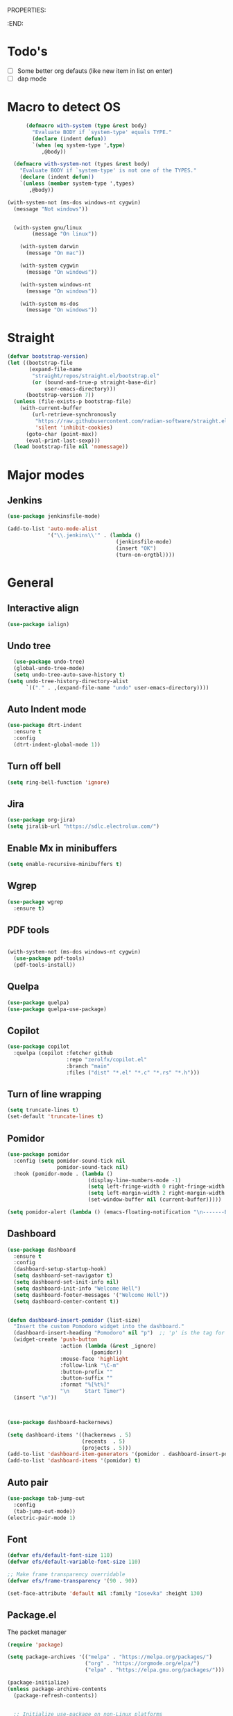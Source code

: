 
PROPERTIES:
#+PROPERTY: header-args:emacs-lisp :tangle Init.el
#+STARTUP: overview
:END:

* Todo's

- [ ] Some better org defauts (like new item in list on enter)
- [ ] dap mode

* Macro to detect OS
#+begin_src emacs-lisp
        (defmacro with-system (type &rest body)
          "Evaluate BODY if `system-type' equals TYPE."
          (declare (indent defun))
          `(when (eq system-type ',type)
             ,@body))

    (defmacro with-system-not (types &rest body)
      "Evaluate BODY if `system-type' is not one of the TYPES."
      (declare (indent defun))
      `(unless (member system-type ',types)
         ,@body))

  (with-system-not (ms-dos windows-nt cygwin)
    (message "Not windows"))


    (with-system gnu/linux
          (message "On linux"))

      (with-system darwin
        (message "On mac"))

      (with-system cygwin
        (message "On windows"))

      (with-system windows-nt
        (message "On windows"))

      (with-system ms-dos
        (message "On windows"))

#+end_src
* Straight
#+begin_src emacs-lisp
(defvar bootstrap-version)
(let ((bootstrap-file
       (expand-file-name
        "straight/repos/straight.el/bootstrap.el"
        (or (bound-and-true-p straight-base-dir)
            user-emacs-directory)))
      (bootstrap-version 7))
  (unless (file-exists-p bootstrap-file)
    (with-current-buffer
        (url-retrieve-synchronously
         "https://raw.githubusercontent.com/radian-software/straight.el/develop/install.el"
         'silent 'inhibit-cookies)
      (goto-char (point-max))
      (eval-print-last-sexp)))
  (load bootstrap-file nil 'nomessage))
#+end_src

* Major modes
** Jenkins
#+begin_src emacs-lisp
  (use-package jenkinsfile-mode)

  (add-to-list 'auto-mode-alist
               '("\\.jenkins\\'" . (lambda ()
                                     (jenkinsfile-mode)
                                     (insert "OK")
                                     (turn-on-orgtbl))))
#+end_src
* General
**  Interactive align
#+begin_src emacs-lisp
  (use-package ialign)
#+end_src
** Undo tree

#+begin_src emacs-lisp
  (use-package undo-tree)
  (global-undo-tree-mode)
  (setq undo-tree-auto-save-history t)
(setq undo-tree-history-directory-alist
      `(("." . ,(expand-file-name "undo" user-emacs-directory))))
#+end_src
** Auto Indent mode
#+begin_src emacs-lisp
  (use-package dtrt-indent
    :ensure t
    :config
    (dtrt-indent-global-mode 1))
#+end_src
** Turn off bell
#+begin_src emacs-lisp
(setq ring-bell-function 'ignore)
#+end_src
** Jira
#+begin_src emacs-lisp
  (use-package org-jira)
  (setq jiralib-url "https://sdlc.electrolux.com/")
#+end_src
** Enable Mx in minibuffers
#+begin_src emacs-lisp
  (setq enable-recursive-minibuffers t)
#+end_src
** Wgrep
#+begin_src emacs-lisp
    (use-package wgrep
      :ensure t)
#+end_src
** PDF tools
#+begin_src emacs-lisp

  (with-system-not (ms-dos windows-nt cygwin)
    (use-package pdf-tools)
    (pdf-tools-install))
#+end_src
** Quelpa
#+begin_src emacs-lisp
  (use-package quelpa)
  (use-package quelpa-use-package)
#+end_src
** Copilot
#+begin_src emacs-lisp
    (use-package copilot
      :quelpa (copilot :fetcher github
                       :repo "zerolfx/copilot.el"
                       :branch "main"
                       :files ("dist" "*.el" "*.c" "*.rs" "*.h")))
#+end_src
** Turn of line wrapping
#+begin_src emacs-lisp
  (setq truncate-lines t)
  (set-default 'truncate-lines t)
#+end_src
** Pomidor
#+begin_src emacs-lisp
  (use-package pomidor
    :config (setq pomidor-sound-tick nil
                  pomidor-sound-tack nil)
    :hook (pomidor-mode . (lambda ()
                            (display-line-numbers-mode -1)
                            (setq left-fringe-width 0 right-fringe-width 0)
                            (setq left-margin-width 2 right-margin-width 0)
                            (set-window-buffer nil (current-buffer)))))

  (setq pomidor-alert (lambda () (emacs-floating-notification "\n-------Break Time!-------\n\n")))
#+end_src
** Dashboard
#+begin_src emacs-lisp
  (use-package dashboard
    :ensure t
    :config
    (dashboard-setup-startup-hook)
    (setq dashboard-set-navigator t)
    (setq dashboard-set-init-info nil)
    (setq dashboard-init-info "Welcome Hell")
    (setq dashboard-footer-messages '("Welcome Hell"))
    (setq dashboard-center-content t))


  (defun dashboard-insert-pomidor (list-size)
    "Insert the custom Pomodoro widget into the dashboard."
    (dashboard-insert-heading "Pomodoro" nil "p")  ;; 'p' is the tag for this section
    (widget-create 'push-button
                   :action (lambda (&rest _ignore)
                             (pomidor))
                   :mouse-face 'highlight
                   :follow-link "\C-m"
                   :button-prefix ""
                   :button-suffix ""
                   :format "%[%t%]"
                   "\n     Start Timer")
    (insert "\n"))



  (use-package dashboard-hackernews)

  (setq dashboard-items '((hackernews . 5)
                          (recents  . 5)
                          (projects . 5)))
  (add-to-list 'dashboard-item-generators '(pomidor . dashboard-insert-pomidor))
  (add-to-list 'dashboard-items '(pomidor) t)
#+end_src
** Auto pair
#+begin_src emacs-lisp
  (use-package tab-jump-out
    :config
    (tab-jump-out-mode))
  (electric-pair-mode 1)
#+end_src
** Font
#+begin_src emacs-lisp
  (defvar efs/default-font-size 110)
  (defvar efs/default-variable-font-size 110)

  ;; Make frame transparency overridable
  (defvar efs/frame-transparency '(90 . 90))

  (set-face-attribute 'default nil :family "Iosevka" :height 130)
#+end_src

** Package.el

The packet manager

#+begin_src emacs-lisp
  (require 'package)

  (setq package-archives '(("melpa" . "https://melpa.org/packages/")
                           ("org" . "https://orgmode.org/elpa/")
                           ("elpa" . "https://elpa.gnu.org/packages/")))

  (package-initialize)
  (unless package-archive-contents
    (package-refresh-contents))


    ;; Initialize use-package on non-Linux platforms
  (unless (package-installed-p 'use-package)
    (package-install 'use-package))

  (require 'use-package)
  (setq use-package-always-ensure t)

  ;; Auto package updating
  (use-package auto-package-update
    :custom
    (auto-package-update-interval 7)
    (auto-package-update-hide-results t)
    :config
    (auto-package-update-maybe)
    (auto-package-update-at-time "09:00"))

  ;; NOTE: If you want to move everything out of the ~/.emacs.d folder
  ;; reliably, set `user-emacs-directory` before loading no-littering!
  ;(setq user-emacs-directory "~/.cache/emacs")
#+end_src

** No littering and UI cleanup

#+begin_src emacs-lisp
    (use-package no-littering)

    ;; no-littering doesn't set this by default so we must place
    ;; auto save files in the same path as it uses for sessions
    (setq auto-save-file-name-transforms
          `((".*" ,(no-littering-expand-var-file-name "auto-save/") t)))

    (setq inhibit-startup-message t)

    (scroll-bar-mode -1)        ; Disable visible scrollbar
    (tool-bar-mode -1)          ; Disable the toolbar
    (tooltip-mode -1)           ; Disable tooltips
    (set-fringe-mode 10)        ; Give some breathing room

    (menu-bar-mode -1)            ; Disable the menu bar

    ;; (column-number-mode)
    (setq display-line-numbers-type 'relative)
    (setq global-display-line-numbers-mode nil)

  ;; Disable line numbers for some modes
  (dolist (mode '(org-mode-hook
                  term-mode-hook
                  shell-mode-hook
                  vterm-mode-hook
                  treemacs-mode-hook
                  pdf-view-mode-hook
                  eshell-mode-hook))
    (add-hook mode (lambda () (display-line-numbers-mode 0))))

#+end_src

** Magit
#+begin_src emacs-lisp
  (use-package magit
    :commands magit-status
    :custom
    (magit-display-buffer-function #'magit-display-buffer-same-window-except-diff-v1))

  (use-package forge
    :after magit)
#+end_src

** Terminal
#+begin_src emacs-lisp

  (use-package eshell-toggle
    :custom
    (eshell-toggle-use-projectile-root t)
    (eshell-toggle-window-side 'below))
  (with-system-not (ms-dos windows-nt cygwin)

  (use-package eshell-z)

    (use-package vterm
      :ensure t)

    (use-package vterm-toggle)
    (setq vterm-toggle-fullscreen-p nil)
    (add-to-list 'display-buffer-alist
                 '((lambda (buffer-or-name _)
                     (let ((buffer (get-buffer buffer-or-name)))
                       (with-current-buffer buffer
                         (or (equal major-mode 'vterm-mode)
                             (string-prefix-p vterm-buffer-name (buffer-name buffer))))))
                   (display-buffer-reuse-window display-buffer-at-bottom)
                   ;;(display-buffer-reuse-window display-buffer-in-direction)
                   ;;display-buffer-in-direction/direction/dedicated is added in emacs27
                   ;;(direction . bottom)
                   ;;(dedicated . t) ;dedicated is supported in emacs27
                   (reusable-frames . visible)
                   (window-height . 0.3))))
#+end_src

** Projectile

#+begin_src emacs-lisp
(use-package projectile
  :hook
  (after-init . projectile-global-mode)
  :init
  (setq-default
   projectile-cache-file (expand-file-name ".projectile-cache" user-emacs-directory)
   projectile-known-projects-file (expand-file-name ".projectile-bookmarks" user-emacs-directory))
  :custom
  (setq projectile-projects-cache (make-hash-table))
  (projectile-enable-caching t))
#+end_src
** Comments 
#+begin_src emacs-lisp
  (use-package evil-nerd-commenter
    :ensure t
    :bind (:map evil-normal-state-map
                ("gc" . evilnc-comment-operator)))

#+end_src
** HL-todo
#+begin_src emacs-lisp
  (use-package hl-todo
    :ensure t
    :init
    (global-hl-todo-mode))

  (use-package flycheck
    :ensure t
    :init
    (global-flycheck-mode 1))

  (use-package flycheck-hl-todo
    :ensure t
    :defer 5 ; Need to be initialized after the rest of checkers
    :config
    (flycheck-hl-todo-setup))

(use-package magit-todos
  :after magit
  :config (magit-todos-mode 1))
  #+end_src
* Workspace
** Tabspaces
#+begin_src emacs-lisp
  (use-package tabspaces
    :hook (after-init . tabspaces-mode) ;; use this only if you want the minor-mode loaded at startup. 
    :commands (tabspaces-switch-or-create-workspace
               tabspaces-open-or-create-project-and-workspace)
    :custom
    (tabspaces-use-filtered-buffers-as-default t)
    (tabspaces-default-tab "Default")
    (tabspaces-remove-to-default t)
    (tabspaces-include-buffers '("*scratch*"))
    (tabspaces-initialize-project-with-todo t)
    ;; sessions
    (tabspaces-session t)
    (tabspaces-session-auto-restore nil))
  #+end_src

 Add consult support
#+begin_src emacs-lisp
(with-eval-after-load 'consult
;; hide full buffer list (still available with "b" prefix)
(consult-customize consult--source-buffer :hidden t :default nil)
;; set consult-workspace buffer list
(defvar consult--source-workspace
  (list :name     "Workspace Buffers"
        :narrow   ?w
        :history  'buffer-name-history
        :category 'buffer
        :state    #'consult--buffer-state
        :default  t
        :items    (lambda () (consult--buffer-query
                         :predicate #'tabspaces--local-buffer-p
                         :sort 'visibility
                         :as #'buffer-name)))

  "Set workspace buffer list for consult-buffer.")
(add-to-list 'consult-buffer-sources 'consult--source-workspace))
#+end_src

* UI
** Flycheck float
#+begin_src emacs-lisp
  (use-package flycheck-posframe
    :ensure t
    :after flycheck
    :config (add-hook 'flycheck-mode-hook #'flycheck-posframe-mode))
#+end_src
** Notifications
#+begin_src emacs-lisp
    (use-package posframe
      :ensure t)

  (defun emacs-floating-notification (message)
    "Display a floating window notification in Emacs."
    (interactive "sEnter notification message: ")
    (posframe-show "*emacs-notification*"
                   :string message
                   :timeout 5
                   :position (point)))
#+end_src
** Page break lines
#+begin_src emacs-lisp
  (use-package page-break-lines
    :config
    (set-fontset-font "fontset-default"
                      (cons page-break-lines-char page-break-lines-char)
                      (face-attribute 'default :family))
    (global-page-break-lines-mode))
#+end_src
** All the icons

Some icon fonts!
#+begin_src emacs-lisp
  (use-package nerd-icons)
#+end_src

** Nerd icons
#+begin_src emacs-lisp
  (use-package nerd-icons-completion
    :config
    (nerd-icons-completion-mode)
    (add-hook 'marginalia-mode-hook #'nerd-icons-completion-marginalia-setup))

  (use-package nerd-icons-dired
    :hook
    (dired-mode . nerd-icons-dired-mode))        (use-package nerd-icons-corfu)

    #+end_src
** Modeline
#+begin_src emacs-lisp

  ;; (use-package doom-modeline
  ;;   ;; :init (doom-modeline-mode 1)
  ;;   :custom ((doom-modeline-height 15)))

  (setq-default mode-line-format nil) 

  (use-package nano-modeline)
  (nano-modeline-text-mode t)
  (add-hook 'prog-mode-hook            #'nano-modeline-prog-mode)
  (add-hook 'text-mode-hook            #'nano-modeline-text-mode)
  (add-hook 'org-mode-hook             #'nano-modeline-org-mode)
  (add-hook 'pdf-view-mode-hook        #'nano-modeline-pdf-mode)
  (add-hook 'mu4e-headers-mode-hook    #'nano-modeline-mu4e-headers-mode)
  (add-hook 'mu4e-view-mode-hook       #'nano-modeline-mu4e-message-mode)
  (add-hook 'elfeed-show-mode-hook     #'nano-modeline-elfeed-entry-mode)
  (add-hook 'elfeed-search-mode-hook   #'nano-modeline-elfeed-search-mode)
  (add-hook 'term-mode-hook            #'nano-modeline-term-mode)
  (add-hook 'xwidget-webkit-mode-hook  #'nano-modeline-xwidget-mode)
  (add-hook 'messages-buffer-mode-hook #'nano-modeline-message-mode)
  (add-hook 'org-capture-mode-hook     #'nano-modeline-org-capture-mode)
  (add-hook 'org-agenda-mode-hook      #'nano-modeline-org-agenda-mode)




#+end_src

** Hydra
#+begin_src emacs-lisp
  (use-package hydra
    :defer t)

  (defhydra hydra-text-scale (:timeout 4)
    "scale text"
    ("j" decrease-font-size "out")
    ("k" increase-font-size "out")
    ("f" nil "finished" :exit t))

(defhydra hydra-window-resize (:color red)
  "Resize window"
  ("h" (shrink-window-horizontally 2) "shrink horizontally")
  ("l" (enlarge-window-horizontally 2) "enlarge horizontally")
  ("j" (enlarge-window 2) "enlarge vertically")
  ("k" (shrink-window 2) "shrink vertically")
  ("q" nil "quit" :color blue))

#+end_src
** Theme
#+begin_src emacs-lisp
  ;; (use-package doom-themes)
  ;; (load-theme 'doom-everforest t)

  (use-package nano-theme
    :ensure nil
    :defer t
    :quelpa (nano-theme
	     :fetcher github
	     :repo "rougier/nano-theme"))

  (use-package nano
    :ensure nil
    :defer t
    :quelpa (nano-theme
	     :fetcher github
	     :repo "rougier/nano-emacs"))

  (straight-use-package
   '(nano :type git :host github :repo "rougier/nano-emacs"))

  (straight-use-package
   '(org-margin :type git :host github :repo "rougier/org-margin"))

  (use-package svg-lib)
  (straight-use-package
   '(nano-minibuffer :type git :host github :repo "rougier/nano-minibuffer"))

  ;; (require 'org-margin)
  ;; (defun hell/org-mode-margin-setup ()
  ;;   "Custom setup for org-mode, avoiding recursive activation."
  ;;   (unless (bound-and-true-p org-margin-mode)
  ;;     (org-margin-mode)
  ;;     (window-divider-mode -1))
  ;;   (unless (bound-and-true-p nano-mode)
  ;;     ;; (nano-mode)
  ;;     (window-divider-mode -1)))

  ;; (add-hook 'org-mode-hook 'hell/org-mode-margin-setup)


  ;; ;; (require 'nano)
  (load-theme 'nano t)
  (require 'nano-minibuffer)


  (with-eval-after-load 'vertico
    (set-face-attribute 'vertico-current nil :background "dark grey"))

#+end_src
** Treesitter
#+begin_src emacs-lisp
  (with-system-not (ms-dos windows-nt cygwin)
    (require 'treesit)
    (setq treesit-extra-load-path (list  (expand-file-name "tree-sitter-module/dist/" user-emacs-directory)))

    (use-package treesit-auto
      :config
      (global-treesit-auto-mode)))
#+end_src
** Symbol highlightning
#+begin_src emacs-lisp
  (use-package highlight-symbol
    :ensure t
    :init
    (setq highlight-symbol-idle-delay 0)
    (add-hook 'prog-mode-hook 'highlight-symbol-mode))
#+end_src
** Treemacs
#+begin_src emacs-lisp
  (use-package treemacs)
  (treemacs-resize-icons 15)
#+end_src
** Zen mode
#+begin_src emacs-lisp
(use-package writeroom-mode)
#+end_src
** Fancy narrow
#+begin_src emacs-lisp
  (use-package fancy-narrow)
#+end_src
** Beacon/Pulse cursor
#+begin_src emacs-lisp
  (use-package beacon
  :init
  (beacon-mode 1))
#+end_src
* Keys and Maps
** General
packet for handling leader key
#+begin_src emacs-lisp
  (use-package general
    :after evil
    :config
    (general-create-definer global/leader-key
      :keymaps '(normal insert visual emacs dashboard-mode-map)
      :prefix "SPC"
      :global-prefix "M-SPC")
    (general-create-definer normal/g
      :keymaps '(normal)
      :prefix "g"))
#+end_src

** EVIL

Let's turn on the VIM modal editing!

#+begin_src emacs-lisp

  (setq evil-want-keybinding nil)
  (setq evil-want-integration t)
  (setq evil-want-C-u-delete t)
  (setq evil-undo-system 'undo-tree)
  (setq evil-want-C-u-scroll t)
  (setq evil-want-C-w-delete t)
  (setq evil-want-Y-yank-to-eol t)
  (setq evil-want-C-i-jump nil)

  (use-package evil
    :init
    (setq-default evil-kill-on-visual-paste t)
    :config
    (evil-select-search-module 'evil-search-module 'evil-search)
    (evil-mode 1)
    (define-key evil-insert-state-map (kbd "C-g") 'evil-normal-state)
    (define-key evil-insert-state-map (kbd "C-h") 'evil-delete-backward-char-and-join)

    ;; Use visual line motions even outside of visual-line-mode buffers
    ;; (evil-global-set-key 'motion "j" 'evil-next-visual-line)
    ;; (evil-global-set-key 'motion "k" 'evil-previous-visual-line)

    (evil-set-initial-state 'messages-buffer-mode 'normal)
    (evil-set-initial-state 'dashboard-mode 'normal))

  (setq evil-want-keybinding nil)
  (use-package evil-collection
    :after evil
    :config
    (evil-collection-init))

  (use-package evil-numbers)

#+end_src

Enable undo
#+begin_src emacs-lisp
(evil-set-undo-system 'undo-redo)
#+end_src

Make underscore part of word
#+begin_src emacs-lisp
(modify-syntax-entry ?_ "w")
#+end_src

Make score part of word for elisp
#+begin_src emacs-lisp
(with-eval-after-load 'evil
    (defalias #'forward-evil-word #'forward-evil-symbol)
    ;; make evil-search-word look for symbol rather than word boundaries
    (setq-default evil-symbol-word-search t))
#+end_src

Snipe
#+begin_src emacs-lisp
  (use-package evil-snipe)
  (evil-snipe-mode 1)
  (evil-snipe-override-mode 1)
  (setq evil-snipe-scope 'whole-visible)
#+end_src

Surround
#+begin_src emacs-lisp
(use-package evil-surround
  :ensure t
  :config
  (global-evil-surround-mode 1))
  #+end_src

 Evil mode everywhere!
#+begin_src emacs-lisp
(setq evil-want-integration t) ;; This is optional since it's already set to t by default.
(setq evil-want-keybinding nil)
(require 'evil)
(when (require 'evil-collection nil t)
  (evil-collection-init))
#+end_src

Evil for Org mode
#+begin_src emacs-lisp
      (use-package evil-org
      :ensure t)
  (evil-org-set-key-theme '(navigation insert textobjects additional calendar))
#+end_src

** Which-key
#+begin_src emacs-lisp
      (use-package which-key
        :defer 0
        :diminish which-key-mode
        :config
        (which-key-mode)
        (setq which-key-idle-delay 0.1)
        (which-key-setup-side-window-bottom))

  (setq which-key-popup-type 'side-window)
  (setq which-key-min-display-lines 5)
#+end_src

** Webkit navigation
#+begin_src emacs-lisp
(use-package xwwp
  :load-path "~/.config/emacs/xwwp"
  :bind (:map xwidget-webkit-mode-map
              ("v" . xwwp-follow-link)
              ("t" . xwwp-ace-toggle)))
#+end_src

** Evil-goggles / Highlighting 
#+begin_src emacs-lisp
  (use-package evil-goggles
    :ensure t
    :config
    (setq evil-goggles-duration 0.1) 
    (evil-goggles-mode))
#+end_src
** Window-divider off
#+begin_src emacs-lisp
(window-divider-mode -1)
#+end_src
* Completion/vertico
** Vertico

The completion manager
#+begin_src emacs-lisp
(use-package vertico
  :bind (:map vertico-map
         ("C-j" . vertico-next)
         ("C-k" . vertico-previous)
         ("C-f" . vertico-exit)
         :map minibuffer-local-map
         ("M-h" . dw/minibuffer-backward-kill))
  :custom
  (vertico-cycle t)
  :custom-face
  (vertico-current ((t (:background "#3a3f5a"))))
  :init
  (vertico-mode))
#+end_src
** Corfu
In buffer completion!
#+begin_src emacs-lisp
(use-package corfu
  :after vertico
  :bind (:map corfu-map
	      ("C-j" . corfu-next)
	      ("C-k" . corfu-previous)
	      ("C-f" . corfu-insert))
  :custom
  (corfu-cycle t)
  (corfu-auto t)                 ;; Enable auto completion
  :init
  (global-corfu-mode))

#+end_src
** Orderless
Fuzzy completion!
#+begin_src emacs-lisp
  (use-package orderless
      :init
      (setq completion-styles '(orderless)
            completion-category-defaults nil
            completion-category-overrides '((file (styles . (partial-completion))))))

(defun dw/get-project-root ()
  (when (fboundp 'projectile-project-root)
    (projectile-project-root)))
#+end_src
** Consult
Seach and navigation!
#+begin_src emacs-lisp
  (use-package consult
    :demand t
    :bind (("C-s" . consult-line)
           ("C-M-l" . consult-imenu)
           ("C-M-j" . persp-switch-to-buffer*)
           :map minibuffer-local-map
           ("C-r" . consult-history))
    :config
    (setq consult-async-min-input 0)
    :custom
    (consult-project-root-function #'dw/get-project-root)
    (completion-in-region-function #'consult-completion-in-region))

  (setq xref-show-xrefs-function #'consult-xref
        xref-show-definitions-function #'consult-xref)
  (setq consult-async-input-threshold 0)
  (use-package consult-dir)
  (use-package consult-org-roam)
  (use-package consult-projectile)
#+end_src
** Marginalia
More info when describing!
#+begin_src emacs-lisp
  (use-package marginalia
    :after vertico
    :custom
    (marginalia-annotators '(marginalia-annotators-heavy marginalia-annotators-light nil))
    :init
    (marginalia-mode))
#+end_src
** Embark
Minibuffer actions
#+begin_src emacs-lisp
    (use-package embark-consult)
    (use-package embark
      :bind (("C-." . embark-act)
             :map minibuffer-local-map
             ("C-." . embark-act))
      :init

      ;; Show Embark actions via which-key
      (setq embark-action-indicator
            (lambda (map)
              (which-key--show-keymap "Embark" map nil nil 'no-paging)
              #'which-key--hide-popup-ignore-command)
            embark-become-indicator embark-action-indicator))

(defun my/embark-act-show-help (&rest _args)
  "Automatically show Embark action help after invoking `embark-act'."
  (embark-help-key))

(advice-add 'embark-act :after #'my/embark-act-show-help)
#+end_src

* Languages
** Repl
#+begin_src emacs-lisp
(use-package quickrun)
#+end_src
** Rust
#+begin_src emacs-lisp
  (use-package rust-mode)
#+end_src

* Lsp
*Lsp-mode
#+begin_src emacs-lisp
(use-package lsp-mode
  :commands (lsp lsp-deferred)
  :hook (lsp-mode . efs/lsp-mode-setup)
  :init
  (setq lsp-keymap-prefix "C-c l"))
#+end_src
*Lsp-UI
#+begin_src emacs-lisp
(use-package lsp-ui
  :hook (lsp-mode . lsp-ui-mode)
  :custom
  (lsp-ui-doc-position 'bottom))
#+end_src
* Debugger
** DAP
Install dap
#+begin_src emacs-lisp
  (use-package dap-mode
    :ensure t)
#+end_src

Auto configure some sutff
#+begin_src emacs-lisp
(setq dap-auto-configure-features '(sessions locals controls tooltip))
#+end_src

LLDB
#+begin_src emacs-lisp
(require 'dap-lldb)
#+end_src

#+begin_src emacs-lisp
(require 'dap-gdb-lldb)
#+end_src

** RealGud
#+begin_src emacs-lisp
(use-package realgud)
(use-package realgud-lldb)

(defhydra hydra-realgud (:color blue :hint nil)
  "
^Stepping^          ^Breakpoints^        ^Evaluate^
^^^^^^^^--------------------------------------------------
_n_: Next           _b_: Set             _e_: Evaluate
_s_: Step           _B_: Clear           _r_: Re-eval
_f_: Finish         _t_: Toggle          
_c_: Continue       _a_: Show All        
"
  ("n" realgud:cmd-next :exit nil)
  ("s" realgud:cmd-step :exit nil)
  ("f" realgud:cmd-finish :exit nil)
  ("c" realgud:cmd-continue :exit nil)
  ("b" realgud:cmd-break :exit nil)
  ("B" realgud:cmd-clear :exit nil)
  ("t" realgud:cmd-toggle-breakpoint :exit nil)
  ("a" realgud:cmd-breakpoints :exit nil)
  ("e" realgud:cmd-eval :exit nil)
  ("r" realgud:cmd-reval :exit nil))

(global-set-key (kbd "C-c d") 'hydra-realgud/body)
#+end_src
* Dump Jump
#+begin_src emacs-lisp
    ;; (use-package dumb-jump)
    ;; (add-hook 'xref-backend-functions #'dumb-jump-xref-activate)
    ;; (setq xref-show-definitions-function #'xref-show-definitions-completing-read)

  (use-package dumb-jump
    :ensure t
    :demand t
    :custom
    (xref-show-definitions-function #'consult-xref)
    (setq dumb-jump-force-searcher 'rg)
    :init
    (setq dumb-jump-force-searcher 'rg)
    :config
    (add-hook 'xref-backend-functions #'dumb-jump-xref-activate))




    (defhydra dumb-jump-hydra (:color blue :columns 3)
      "Dumb Jump"
      ("j" dumb-jump-go "Go")
      ("o" dumb-jump-go-other-window "Other window")
      ("e" dumb-jump-go-prefer-external "Go external")
      ("x" dumb-jump-go-prefer-external-other-window "Go external other window")
      ("i" dumb-jump-go-prompt "Prompt")
      ("l" dumb-jump-quick-look "Quick look")
      ("b" dumb-jump-back "Back"))

#+end_src

* Org
** Define font setup function
#+begin_src emacs-lisp
  (defun efs/org-font-setup ()
    ;; Replace list hyphen with dot
    (font-lock-add-keywords 'org-mode
                            '(("^ *\\([-]\\) "
                               (0 (prog1 () (compose-region (match-beginning 1) (match-end 1) "•"))))))

    ;; Set faces for heading levels
    (dolist (face '((org-level-1 . 1.10)
                    (org-level-2 . 1.00)
                    (org-level-3 . 1.05)
                    (org-level-4 . 1.05)
                    (org-level-5 . 1.05)
                    (org-level-6 . 1.05)
                    (org-level-7 . 1.05)
                    (org-level-8 . 1.05)))
      (set-face-attribute (car face) nil  :weight 'semi-bold :height (cdr face))))

    ;; Ensure that anything that should be fixed-pitch in Org files appears that way
     ;; (set-face-attribute 'org-block nil    :foreground nil :inherit 'fixed-pitch)
     ;; (set-face-attribute 'org-table nil    :inherit 'fixed-pitch)
     ;; (set-face-attribute 'org-formula nil  :inherit 'fixed-pitch)
     ;; (set-face-attribute 'org-code nil     :inherit '(shadow fixed-pitch))
     ;; (set-face-attribute 'org-table nil    :inherit '(shadow fixed-pitch))
     ;; (set-face-attribute 'org-verbatim nil :inherit '(shadow fixed-pitch))
     ;; (set-face-attribute 'org-special-keyword nil :inherit '(font-lock-comment-face fixed-pitch))
     ;; (set-face-attribute 'org-meta-line nil :inherit '(font-lock-comment-face fixed-pitch))
     ;; (set-face-attribute 'org-checkbox nil  :inherit 'fixed-pitch)
     ;; (set-face-attribute 'line-number nil :inherit 'fixed-pitch)
     ;; (set-face-attribute 'line-number-current-line nil :inherit 'fixed-pitch))
#+end_src
** Better enter
#+begin_src emacs-lisp
  (defun hell/org-mode-evil-enter ()
    (interactive)
    "Custom setup for org-mode."
    (local-set-key (kbd "RET") 'evil-org-return))

  (add-hook 'org-mode-hook 'hell/org-mode-evil-enter)
#+end_src


** Define org mode setup function
#+begin_src emacs-lisp
  ;; (defun hell/org-mode-setup ()
  ;;   (hell/org-mode-evil-enter)
  ;;   (org-margin-mode 1)
  ;;   (org-evil-mode 1)
  ;;   (visual-line-mode 1))
#+end_src
#+end_src
** Org-mode
#+begin_src emacs-lisp
  (use-package org
    :pin org
    :commands (org-capture org-agenda)
    :hook (org-mode . visual-line-mode)
    :hook (org-mode . org-margin-mode)
    :hook (org-mode . evil-org-mode)
    :config
    (setq org-ellipsis " ▾")

    (setq org-todo-keywords
      '((sequence "TODO(t)" "NEXT(n)" "|" "DONE(d!)")
	(sequence "BACKLOG(b)" "PLAN(p)" "READY(r)" "ACTIVE(a)" "REVIEW(v)" "WAIT(w@/!)" "HOLD(h)" "|" "COMPLETED(c)" "CANC(k@)")))

    ;; Save Org buffers after refiling!
    (advice-add 'org-refile :after 'org-save-all-org-buffers)

    (efs/org-font-setup))
#+end_src
** Org bullets
Lets remove all the bullets
#+begin_src emacs-lisp
  ;; (use-package org-bullets
  ;; :hook (org-mode . org-bullets-mode)
  ;; :custom
  ;; (org-bullets-bullet-list '(" " " " " " " " " " " " " ")))
#+end_src
** Center org mode?
#+begin_src emacs-lisp
  ;; (defun efs/org-mode-visual-fill ()
  ;;   (setq visual-fill-column-width 100
  ;;         visual-fill-column-center-text t)
  ;;   (visual-fill-column-mode 1))

  ;; (use-package visual-fill-column
  ;;   :hook (org-mode . efs/org-mode-visual-fill))
#+end_src
** Configure org babel
#+begin_src emacs-lisp
  (with-eval-after-load 'org
   (org-babel-do-load-languages
       'org-babel-load-languages
       '((emacs-lisp . t)
       (python . t)))

   (push '("conf-unix" . conf-unix) org-src-lang-modes))

(with-eval-after-load 'org
  ;; This is needed as of Org 9.2
  (require 'org-tempo)

  (add-to-list 'org-structure-template-alist '("sh" . "src shell"))
  (add-to-list 'org-structure-template-alist '("el" . "src emacs-lisp"))
  (add-to-list 'org-structure-template-alist '("py" . "src python")))
#+end_src

** Org-roam
#+begin_src emacs-lisp
  (setq org-roam-directory "~/org/roam")
  (use-package org-roam)
  (add-to-list 'display-buffer-alist
               '("\\*org-roam\\*"
                 (display-buffer-in-direction)
                 (direction . right)
                 (window-width . 0.33)
                 (window-height . fit-window-to-buffer)))

(org-roam-db-autosync-enable)
#+end_src
** Hide markers
#+begin_src emacs-lisp
  (setq org-hide-emphasis-markers t)
  (setq org-insert-heading-respect-content nil)
#+end_src
** Generate init file from org on write

#+begin_src emacs-lisp
  (defun hell/generate-init-el ()
    (interactive)
    "Automatically tangle our Emacs Org config when we save the Org file."
    (let ((org-file (expand-file-name "init.org" user-emacs-directory))
	  (el-file (expand-file-name "init.el" user-emacs-directory)))
      (when (string-equal (buffer-file-name) org-file)
	(org-babel-tangle-file org-file el-file))))

  (add-hook 'org-mode-hook
	    (lambda ()
	      (add-hook 'after-save-hook #'hell/generate-init-el nil 'make-it-local)))
#+end_src


** Fonts
#+begin_src emacs-lisp
    (set-face-attribute 'variable-pitch nil :family "Deja Vu Sans" :height 130)
    (set-face-attribute 'org-block nil :family "Iosevka" :height 130)
#+end_src
* Custom functions
** C-c C-e to edit search results
#+begin_src emacs-lisp
  (defun hell/grep-edit()
    (interactive)
    (when (cl-search "Ripgrep" (buffer-string))
      (run-at-time 0 nil #'embark-export)
      (run-at-time 0 nil #'wgrep-change-to-wgrep-mode)))
#+end_src
** Source init file
#+begin_src emacs-lisp
(defun hell/load-my-init-file ()
  "Load the new init file."
  (interactive)
  (let ((init-file (expand-file-name "init.el" user-emacs-directory)))
    (if (file-readable-p init-file)
        (load-file init-file)
      (message "Init file not found: %s" init-file))))
#+end_src
** File functions
#+begin_src emacs-lisp
  (defun hell/open-init-org ()
    "Open the org file of which the init file is generated from"
    (interactive)
    (find-file (expand-file-name "init.org" user-emacs-directory)))

  (defun hell/yank-file-path ()
    "Yank the path to the current file"
    (interactive)
    (kill-new default-directory))

#+end_src
** Package
Install packages from github
#+begin_src emacs-lisp
  (unless (package-installed-p 'vc-use-package)
    (package-vc-install "https://github.com/slotThe/vc-use-package"))

  (cl-defun slot/vc-install (&key (fetcher "github") repo name rev backend)
    "Install a package from a remote if it's not already installed.
  This is a thin wrapper around `package-vc-install' in order to
  make non-interactive usage more ergonomic.  Takes the following
  named arguments:

  - FETCHER the remote where to get the package (e.g., \"gitlab\").
    If omitted, this defaults to \"github\".

  - REPO should be the name of the repository (e.g.,
    \"slotThe/arXiv-citation\".

  - NAME, REV, and BACKEND are as in `package-vc-install' (which
    see)."
    (let* ((url (format "https://www.%s.com/%s" fetcher repo))
           (iname (when name (intern name)))
           (pac-name (or iname (intern (file-name-base repo)))))
      (unless (package-installed-p pac-name)
        (package-vc-install url iname rev backend))))
#+end_src
** Open package file
#+begin_src emacs-lisp
  (defun hell/browse-package-files ()
    "Browse files of an installed package using Consult."
    (interactive)
    (let* ((pkg-list (mapcar #'car package-alist))
           (pkg-name (completing-read "Select package: " (mapcar #'symbol-name pkg-list) nil t))
           (pkg-desc-list (cdr (assoc (intern pkg-name) package-alist)))
           (pkg-desc (if (listp pkg-desc-list) (car pkg-desc-list) pkg-desc-list))
           (pkg-dir (if (package-desc-p pkg-desc) (package-desc-dir pkg-desc) nil)))
      (when pkg-dir
        (consult-fd pkg-dir))))
#+end_src
** Toggle line numbers
#+begin_src emacs-lisp
  (defun hell/toggle-relative-line-numbers ()
    "Toggle relative line numbers."
    (interactive)
    (if display-line-numbers-mode
        (progn
          (setq display-line-numbers nil)
          (display-line-numbers-mode -1))
      (progn
        (setq display-line-numbers 'relative)
        (display-line-numbers-mode 1))))
#+end_src
** Macro to map leader key

#+begin_src emacs-lisp
  (defmacro map-key (&rest key-command-pairs)
    "Define keybindings under the global leader key.
    KEY-COMMAND-PAIRS should be a sequence of (key command description) tuples."
    `(progn
       ,@(mapcar (lambda (pair)
                   `(global/leader-key
                      ,(car pair) '(,(cadr pair) :which-key ,(caddr pair))))
                 key-command-pairs)))

  ;; Example 
  ;; (map-key("zz" eglot))
  ;; or
  ;; (map-key("zz" eglot "Start LSP"))
#+end_src
** Toggle org-src-mode
#+begin_src emacs-lisp
  (defun hell/toggle-org-src-mode ()
    "Toggle between Org mode and Org source edit mode."
    (interactive)
    (if (bound-and-true-p org-src-mode)
        (org-edit-src-exit)
      (org-edit-special)))
#+end_src
** search for word under cursor
#+begin_src emacs-lisp
  (defun hell/search-cursor-word ()
    "Search for the word under the cursor using consult-ripgrep."
    (interactive)
    (consult-ripgrep nil (thing-at-point 'symbol t)))
#+end_src
** Scale text globally
#+begin_src emacs-lisp
(defun increase-font-size ()
  "Increase global font size."
  (interactive)
  (set-face-attribute 'default nil
                      :height (+ (face-attribute 'default :height) 5)))

(defun decrease-font-size ()
  "Decrease global font size."
  (interactive)
  (set-face-attribute 'default nil
                      :height (- (face-attribute 'default :height) 10)))

#+end_src
** Zen-mode
#+begin_src emacs-lisp
(defvar hell/line-numbers-were-on nil
  "Flag to remember if line numbers were on before toggling zen mode.")

(defun hell/zen-mode ()
  "Toggle writeroom-mode and relative line numbers."
  (interactive)
  ;; Toggle writeroom-mode
  (if (bound-and-true-p writeroom-mode)
      (progn
        (writeroom-mode -1)
        ;; Re-enable line numbers only if they were on
        (when hell/line-numbers-were-on
          (global-display-line-numbers-mode 1)))
    (progn
      ;; Store the current state of line numbers
      (setq hell/line-numbers-were-on (bound-and-true-p display-line-numbers-mode))
      (writeroom-mode 1)
      ;; Disable line numbers
      (global-display-line-numbers-mode -1))))
#+end_src
** Toggle fancy-narrow
#+begin_src emacs-lisp
(defun hell/toggle-fancy-narrow ()
  "Toggle fancy-narrow on the selected region, or widen if already narrowed."
  (interactive)
  (if (fancy-narrow-active-p)
      (fancy-widen)
    (when (use-region-p)
      (fancy-narrow-to-region (region-beginning) (region-end)))))
#+end_src
** Find references 
#+begin_src emacs-lisp
(defun find-symbol-references ()
  "Find references of the symbol under the cursor."
  (interactive)
  (xref-find-references (thing-at-point 'symbol)))
#+end_src
** Open new tab/project
#+begin_src emacs-lisp
(defun hell/open-project()
  "Open a new project using Projectile. If in dashboard, just switch project; otherwise, open in a new tab."
  (interactive)
  (let ((current-buffer (current-buffer))
        (in-dashboard (eq major-mode 'dashboard-mode)))
    ;; Create a new tab if not in the dashboard
    (unless in-dashboard
      (tab-new)
      (tabspaces-remove-selected-buffer current-buffer))
    ;; Try to switch to a new project using Projectile
    (condition-case nil
        (consult-projectile-switch-project)
      (quit
       ;; If project selection is aborted and a new tab was created, close it
       (unless in-dashboard
         (tab-close))))
    ;; Rename the tab to the name of the selected project
    (let ((project-name (projectile-project-name)))
      (when (and project-name (not (equal project-name "-")))
        (unless in-dashboard
          (tab-rename project-name))))))

  (setq tab-bar-new-button-show nil)
  (setq tab-bar-close-button-show nil)
  (setq tab-bar-auto-width-max '(110 10))
#+end_src
** Describe face under cursor
#+begin_src emacs-lisp
  (defun hell/what-face (pos)
    (interactive "d")
    (let ((face (or (get-char-property pos 'read-face-name)
                    (get-char-property pos 'face))))
      (if face (message "Face: %s" face) (message "No face at %d" pos))))
#+end_src

#+begin_src emacs-lisp
  (defun artist-mode-toggle-emacs-state ()
  (interactive)
    (if artist-mode
        (evil-emacs-state)
      (evil-exit-emacs-state)))
#+end_src
** Decimal <--> Hex converter
#+begin_src emacs-lisp
  (defun convert-hex-to-binary (hex-str)
    "Convert a hexadecimal string to a binary string."
    (let ((hex-map '("0000" "0001" "0010" "0011" "0100" "0101" "0110" "0111"
                     "1000" "1001" "1010" "1011" "1100" "1101" "1110" "1111"))
          binary-str)
      (dolist (char (append hex-str nil) binary-str)
        (setq binary-str (concat binary-str (nth (string-to-number (char-to-string char) 16) hex-map))))))

  (defun convert-number-at-point ()
    "Toggle the number at point between decimal, hexadecimal, and binary."
    (interactive)
    (let* ((bounds (bounds-of-thing-at-point 'symbol))
           (num-str (buffer-substring-no-properties (car bounds) (cdr bounds)))
           (is-hex (string-match-p "^0x" num-str))
           (is-bin (string-match-p "^0b" num-str))
           (num (cond
                 (is-hex (string-to-number (substring num-str 2) 16))
                 (is-bin (string-to-number (substring num-str 2) 2))
                 (t (string-to-number num-str)))))
      (cond
       (is-hex
        ;; Hexadecimal to binary
        (replace-regexp num-str (format "0b%s" (convert-hex-to-binary (substring num-str 2))) nil (car bounds) (cdr bounds)))
       (is-bin
        ;; Binary to decimal
        (replace-regexp num-str (format "%d" num) nil (car bounds) (cdr bounds)))
       (t
        ;; Decimal to hexadecimal
        (replace-regexp num-str (format "0x%X" num) nil (car bounds) (cdr bounds))))))
#+end_src
** Disable aut-close for <> in org mode
#+begin_src emacs-lisp
(defun my/org-mode-no-electric-pair-less-than ()
  "Prevent electric pair mode from pairing '<' in org-mode."
  (setq-local electric-pair-inhibit-predicate
              `(lambda (c)
                 (if (char-equal c ?<) t (,electric-pair-inhibit-predicate c)))))

(add-hook 'org-mode-hook #'my/org-mode-no-electric-pair-less-than)
#+end_src
* Mappings
** Minibuffers
#+begin_src emacs-lisp

(with-eval-after-load 'consult
  (define-key minibuffer-mode-map (kbd "C-c C-e") #'hell/grep-edit))
  (define-key minibuffer-local-map (kbd "C-w") 'backward-kill-word)
#+end_src
** ESC as abort in magit
#+begin_src emacs-lisp
(general-define-key
   :keymaps 'transient-base-map
   "<escape>" 'transient-quit-one)
   #+end_src
** Evil normal mode mappings

#+begin_src emacs-lisp
  (evil-define-key '(normal visual) 'global (kbd "C-a")
    'evil-numbers/inc-at-pt)
  (evil-define-key '(normal visual) 'global (kbd "C-x")
    'evil-numbers/dec-at-pt)
  (normal/g "r" 'find-symbol-references
    "d" 'xref-find-definitions
    "l" 'flycheck-)
#+end_src
** Ctrl
*** Toggle number base
#+begin_src emacs-lisp
  (define-key evil-normal-state-map (kbd "C-b") #'convert-number-at-point)
#+end_src
*** Vertico
#+begin_src emacs-lisp
(with-eval-after-load 'vertico
  (define-key vertico-map (kbd "C-h") (lambda () (interactive) (call-interactively 'backward-kill-word)))
  (define-key vertico-map (kbd "C-l") #'vertico-insert))
#+end_src

*** Copilot
#+begin_src emacs-lisp
  (define-key copilot-completion-map (kbd "C-j") 'copilot-accept-completion)
#+end_src
** Leader
*** Prefixes
#+begin_src emacs-lisp
  (global/leader-key
    "<tab>"  '(:ignore t :which-key "workspace")
    "w"  '(:ignore t :which-key "window")
    "g"  '(:ignore t :which-key "Git")
    "t"  '(:ignore t :which-key "toggles")
    "f"  '(:ignore t :which-key "file")
    "b"  '(:ignore t :which-key "buffer")
    "p"  '(:ignore t :which-key "project")
    "h"  '(:ignore t :which-key "help")
    "a"  '(:ignore t :which-key "align")
    "c"  '(:ignore t :which-key "code")
       "s"  '(:ignore t :which-key "search")
    "n"  '(:ignore t :which-key "Notes/Org")
    "o"  '(:ignore t :which-key "open")
    )
#+end_src
*** Genera/Top level

#+begin_src emacs-lisp
  (global/leader-key
    "j" 'consult-imenu
    "J" 'consult-imenu-multi
    "I" #'hell/load-my-init-file
    ";" 'execute-extended-command)
  (map-key ("*" hell/search-cursor-word "Search for symbol"))
  (map-key ("/" consult-line "Search in file"))
  (map-key ("P" consult-yank-pop "Paste from kill-ring"))
  (map-key ("u" undo-tree-visualize "Undo tree"))
  (map-key ("SPC" consult-buffer "switch buffer"))
#+end_src

*** Git
#+begin_src emacs-lisp
  (map-key ("gg" magit "Git-status"))
  (map-key ("gb" magit-blame-addition "blame"))
  (map-key ("gl" magit-log-all "log"))
  (map-key ("gr" magit-reflog-head "reflog"))
#+end_src

*** Toggles
#+begin_src emacs-lisp
  (global/leader-key
    "ts" '(hydra-text-scale/body :which-key "scale text")
    "tt" 'eshell-toggle
    "tl" 'hell/toggle-relative-line-numbers)
  (map-key ("tf" treemacs "File-tree"))
  (map-key ("tw" hydra-window-resize/body "Window resize"))
  (map-key ("tc" flyspell-mode "spell correction"))
  (map-key ("tz" hell/zen-mode "Zen mode"))
  (map-key ("tn" hell/toggle-fancy-narrow "Narrow region"))
#+end_src

*** Align
#+begin_src emacs-lisp
    (global/leader-key
      "aa" 'align
      "ae" 'align-entire
      "ar" 'ialign)
#+end_src
*** Files
#+begin_src emacs-lisp
  (global/leader-key
    "ff" 'find-file
    "fr" 'recentf
    "fi" 'hell/open-init-org
    "fp" 'hell/yank-file-path
    )
  (map-key ("fP" hell/browse-package-files "open Package file"))
  (map-key ("ft" treemacs))
  (map-key ("fs" consult-projectile-find-file "Find project file"))
  (map-key ("fw" evil-write "write file"))
#+end_src

*** Buffers

#+begin_src emacs-lisp
  (global/leader-key
    "be" 'eval-buffer)

  (map-key ("bp" previous-buffer "previous buffer"))
  (map-key ("bn" next-buffer "next buffer"))
  (map-key ("bb" consult-buffer "switch buffer"))
  (map-key ("bd" kill-this-buffer "kill buffer"))
  (map-key ("bD" tabspaces-clear-buffers "Kill other buffers"))
#+end_src

*** Windows/workspave

#+begin_src emacs-lisp
  (global/leader-key
    "wl" 'evil-window-right
    "wh" 'evil-window-left
    "wj" 'evil-window-down
    "wk" 'evil-window-up
    "wv" 'evil-window-vsplit
    "ws" 'evil-window-split
    "wq" 'evil-quit
    "wL" 'evil-window-move-far-right
    "wH" 'evil-window-move-far-left
    "wJ" 'evil-window-move-very-bottom
    "wK" 'evil-window-move-very-top
    )

  (map-key ("ww" tabspaces-switch-or-create-workspace "Switch workspace"))
  (map-key ("wS" tabspaces-save-session "Save session"))
  (map-key ("wr" tabspaces-restore-session "Restore session"))
  (map-key ("wn" tab-next "next workspace"))
  (map-key ("wp" tab-previous "previous workspace"))
  (map-key ("w<tab>" evil-switch-to-windows-last-buffer "last buffer"))

#+end_src
*** Help
#+begin_src emacs-lisp
  (global/leader-key
    "hb" 'embark-bindings
    "hf" 'describe-function
    "hk" 'describe-keymap
    "hi" 'info
    "hv" 'describe-variable
    "hp" 'describe-package)
  (map-key ("hm" describe-mode))
  (map-key ("hM" man "Man pages"))
  (map-key ("hV" set-variable "set Variable"))
#+end_src
*** Org
#+begin_src emacs-lisp
  (global/leader-key
    "nf" 'org-roam-node-find
    "ni" 'org-roam-node-insert
    "nb" 'org-roam-buffer-toggle
    "nc" 'org-roam-capture)
  (map-key ("ne" hell/toggle-org-src-mode "Edit source block"))
#+end_src

*** Code
#+begin_src emacs-lisp
  (global/leader-key
    "cx" '(consult-flymake :which-key "Errors/diagnostics")
    "ca" 'eglot-code-action
    "cc" 'evilnc-comment-or-uncomment-lines
    "cC" 'compile
    "cp" '(evilnc-comment-or-uncomment-paragraphs :which-key "comment paragraph")
    "cy" '(evilnc-copy-and-comment-lines :which-key "Yank and comment")
    "ce" '(quickrun :which-key "Evaluate code")
    "cE" '(quickrun :which-key "Evaluate code on save")
    "cu" 'lsp-ui-mode
    "cd" '(xref-find-definitions :which-key "Find definition")
    "cr" '(xref-find-references :which-key "Find references"))
#+end_src

*** Project
#+begin_src emacs-lisp
  (map-key ("pp" hell/open-project "Open Project"))
  (map-key ("pf" consult-projectile-find-file "Find project file"))
  (map-key ("pr" consult-projectile-recent "Recent project file"))
  (map-key ("pa" projectile-add-known-project "add project"))
#+end_src
*** Search
#+begin_src emacs-lisp
  (map-key ("ss" consult-ripgrep "Search (ripgrep)"))
  (map-key ("sf" consult-fd "Search for file"))
  (map-key ("sb" consult-line "Search in buffer"))
  (map-key ("sd" consult-dir "Search file in dir"))
#+end_src

*** Open
#+begin_src emacs-lisp
  (map-key ("op" pomidor "Pomidor"))
  (map-key ("od" dashboard-open "dashboard"))
  (map-key ("ot" eshell "eshell"))
#+end_src
